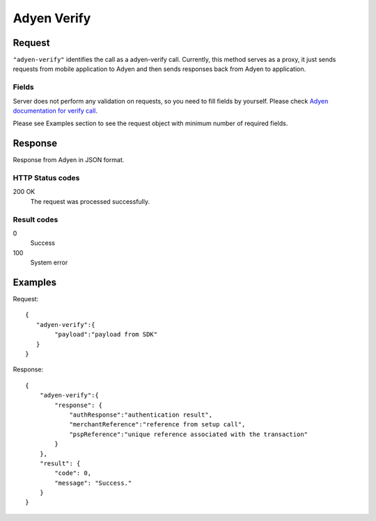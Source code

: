 .. highlight:: js

.. _calls-adyenverify-docs:

Adyen Verify
============

Request
-------

``"adyen-verify"`` identifies the call as a adyen-verify call.
Currently, this method serves as a proxy, it just sends requests from mobile application to Adyen and then sends
responses back from Adyen to application.

Fields
~~~~~~

Server does not perform any validation on requests, so you need to fill fields by yourself. Please check `Adyen documentation for verify call`_.

Please see Examples section to see the request object with minimum number of required fields.


Response
--------

Response from Adyen in JSON format.

HTTP Status codes
~~~~~~~~~~~~~~~~~

200 OK
    The request was processed successfully.

Result codes
~~~~~~~~~~~~
0
    Success
100
    System error


Examples
--------

Request::

    {
       "adyen-verify":{
            "payload":"payload from SDK"
       }
    }

Response::

    {
        "adyen-verify":{
            "response": {
                "authResponse":"authentication result",
                "merchantReference":"reference from setup call",
                "pspReference":"unique reference associated with the transaction"
            }
        },
        "result": {
            "code": 0,
            "message": "Success."
        }
    }

.. _Adyen documentation for verify call: https://docs.adyen.com/developers/in-app-integration/checkout-api-reference#verify